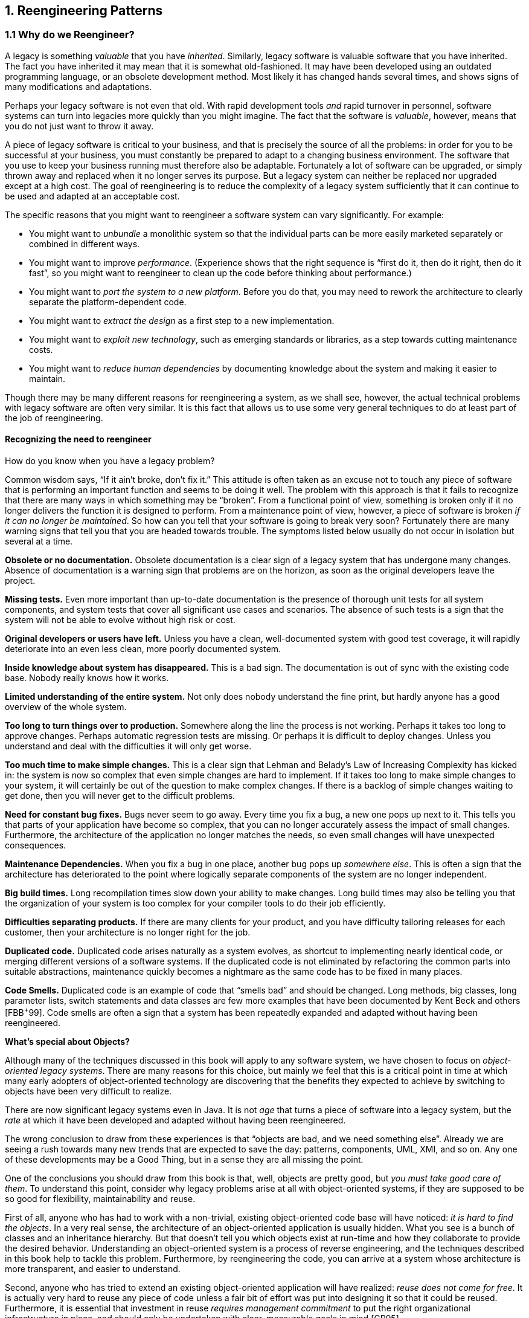 [[reengineering-patterns]]
== 1. Reengineering Patterns

=== 1.1 Why do we Reengineer?

A legacy is something _valuable_ that you have _inherited_. Similarly, legacy software is valuable software that you have inherited. The fact you have inherited it may mean that it is somewhat old-fashioned. It may have been developed using an outdated programming language, or an obsolete development method. Most likely it has changed hands several times, and shows signs of many modifications and adaptations.

Perhaps your legacy software is not even that old. With rapid development tools _and_ rapid turnover in personnel, software systems can turn into legacies more quickly than you might imagine. The fact that the software is _valuable_, however, means that you do not just want to throw it away.

A piece of legacy software is critical to your business, and that is precisely the source of all the problems: in order for you to be successful at your business, you must constantly be prepared to adapt to a changing business environment. The software that you use to keep your business running must therefore also be adaptable. Fortunately a lot of software can be upgraded, or simply thrown away and replaced when it no longer serves its purpose. But a legacy system can neither be replaced nor upgraded except at a high cost. The goal of reengineering is to reduce the complexity of a legacy system sufficiently that it can continue to be used and adapted at an acceptable cost.

The specific reasons that you might want to reengineer a software system can vary significantly. For example:

* You might want to _unbundle_ a monolithic system so that the individual parts can be more easily marketed separately or combined in different ways.
* You might want to improve _performance_. (Experience shows that the right sequence is “first do it, then do it right, then do it fast”, so you might want to reengineer to clean up the code before thinking about performance.)
* You might want to _port the system to a new platform_. Before you do that, you may need to rework the architecture to clearly separate the platform-dependent code.
* You might want to _extract the design_ as a first step to a new implementation.
* You might want to _exploit new technology_, such as emerging standards or libraries, as a step towards cutting maintenance costs.
* You might want to _reduce human dependencies_ by documenting knowledge about the system and making it easier to maintain.

Though there may be many different reasons for reengineering a system, as we shall see, however, the actual technical problems with legacy software are often very similar. It is this fact that allows us to use some very general techniques to do at least part of the job of reengineering.

[[recognizing-the-need-to-reengineer]]
==== Recognizing the need to reengineer

How do you know when you have a legacy problem?

Common wisdom says, “If it ain’t broke, don’t fix it.” This attitude is often taken as an excuse not to touch any piece of software that is performing an important function and seems to be doing it well. The problem with this approach is that it fails to recognize that there are many ways in which something may be “broken”. From a functional point of view, something is broken only if it no longer delivers the function it is designed to perform. From a maintenance point of view, however, a piece of software is broken _if it can no longer be maintained_.
So how can you tell that your software is going to break very soon? Fortunately there are many warning signs that tell you that you are headed towards trouble. The symptoms listed below usually do not occur in isolation but several at a time.

*Obsolete or no documentation.* Obsolete documentation is a clear sign of a legacy system that has undergone many changes. Absence of documentation is a warning sign that problems are on the horizon, as soon as the original developers leave the project.

*Missing tests.* Even more important than up-to-date documentation is the presence of thorough unit tests for all system components, and system tests that cover all significant use cases and scenarios. The absence of such tests is a sign that the system will not be able to evolve without high risk or cost.

*Original developers or users have left.* Unless you have a clean, well-documented system with good test coverage, it will rapidly deteriorate into an even less clean, more poorly documented system.

*Inside knowledge about system has disappeared.* This is a bad sign. The documentation is out of sync with the existing code base. Nobody really knows how it works.

*Limited understanding of the entire system.* Not only does nobody understand the fine print, but hardly anyone has a good overview of the whole system.

*Too long to turn things over to production.* Somewhere along the line the process is not working. Perhaps it takes too long to approve changes. Perhaps automatic regression tests are missing. Or perhaps it is difficult to deploy changes. Unless you understand and deal with the difficulties it will only get worse.

*Too much time to make simple changes.* This is a clear sign that Lehman and Belady’s Law of Increasing Complexity has kicked in: the system is now so complex that even simple changes are hard to implement. If it takes too long to make simple changes to your system, it will certainly be out of the question to make complex changes. If there is a backlog of simple changes waiting to get done, then you will never get to the difficult problems.

*Need for constant bug fixes.* Bugs never seem to go away. Every time you fix a bug, a new one pops up next to it. This tells you that parts of your application have become so complex, that you can no longer accurately assess the impact of small changes. Furthermore, the architecture of the application no longer matches the needs, so even small changes will have unexpected consequences.

*Maintenance Dependencies.* When you fix a bug in one place, another bug pops up _somewhere else_. This is often a sign that the architecture has deteriorated to the point where logically separate components of the system are no longer independent.

*Big build times.* Long recompilation times slow down your ability to make changes. Long build times may also be telling you that the organization of your system is too complex for your compiler tools to do their job efficiently.

*Difficulties separating products.* If there are many clients for your product, and you have difficulty tailoring releases for each customer, then your architecture is no longer right for the job.

*Duplicated code.* Duplicated code arises naturally as a system evolves, as shortcut to implementing nearly identical code, or merging different versions of a software systems. If the duplicated code is not eliminated by refactoring the common parts into suitable abstractions, maintenance quickly becomes a nightmare as the same code has to be fixed in many places.

*Code Smells.* Duplicated code is an example of code that “smells bad” and should be changed. Long methods, big classes, long parameter lists, switch statements and data classes are few more examples that have been documented by Kent Beck and others [FBB^+^99]. Code smells are often a sign that a system has been repeatedly expanded and adapted without having been reengineered.

*What’s special about Objects?*

Although many of the techniques discussed in this book will apply to any software system, we have chosen to focus on _object-oriented legacy systems_. There are many reasons for this choice, but mainly we feel that this is a critical point in time at which many early adopters of object-oriented technology are discovering that the benefits they expected to achieve by switching to objects have been very difficult to realize.

There are now significant legacy systems even in Java. It is not _age_ that turns a piece of software into a legacy system, but the _rate_ at which it have been developed and adapted without having been reengineered.

The wrong conclusion to draw from these experiences is that “objects are bad, and we need something else”. Already we are seeing a rush towards many new trends that are expected to save the day: patterns, components, UML, XMI, and so on. Any one of these developments may be a Good Thing, but in a sense they are all missing the point.

One of the conclusions you should draw from this book is that, well, objects are pretty good, but _you must take good care of them_. To understand this point, consider why legacy problems arise at all with object-oriented systems, if they are supposed to be so good for flexibility, maintainability and reuse.

First of all, anyone who has had to work with a non-trivial, existing object-oriented code base will have noticed: _it is hard to find the objects_. In a very real sense, the architecture of an object-oriented application is usually hidden. What you see is a bunch of classes and an inheritance hierarchy. But that doesn’t tell you which objects exist at run-time and how they collaborate to provide the desired behavior. Understanding an object-oriented system is a process of reverse engineering, and the techniques described in this book help to tackle this problem. Furthermore, by reengineering the code, you can arrive at a system whose architecture is more transparent, and easier to understand.

Second, anyone who has tried to extend an existing object-oriented application will have realized: _reuse does not come for free_. It is actually very hard to reuse any piece of code unless a fair bit of effort was put into designing it so that it could be reused. Furthermore, it is essential that investment in reuse _requires management commitment_ to put the right organizational infrastructure in place, and should only be undertaken with clear, measurable goals in mind [GR95].

We are still not very good at managing object-oriented software projects in such a way that reuse is properly taken into account. Typically reuse comes too late. We use object-oriented modelling techniques to develop very rich and complex object models, and hope that when we implement the software we will be able to reuse something. But by then there is little chance that these rich models will map to any kind of standard library of components except with great effort. Several of the reengineering techniques we present address how to uncover these components after the fact.

The key insight, however, is that the “right” design and organization of your objects is not something that is or can be evident from the initial requirements alone, but rather _as a consequence of understanding how these requirements evolve_. The fact that the world is constantly changing should not be seen purely as a problem, but as the key to the solution.

_Any_ successful software system will suffer from the symptoms of legacy systems. Object-oriented legacy systems are just successful objectoriented systems whose architecture and design no longer responds to changing requirements. A _culture of continuous reengineering_ is a prerequisite for achieving flexible and maintainable object-oriented systems.

[[the-reengineering-lifecycle]]
=== 1.2 The Reengineering Lifecycle

Reengineering and reverse engineering are often mentioned in the same context, and the terms are sometimes confused, so it is worthwhile to be clear about what we mean by them. Chikofsky and Cross [CI92] define the two terms as follows:

“_Reverse Engineering_ is the process of analyzing a subject system to identify the system’s components and their interrelationships and create representations of the system in another form or at a higher level of abstraction.”

That is to say, reverse engineering is essentially concerned with trying to _understand_ a system and how it ticks.

“_Reengineering_ ... is the examination and _alteration of a subject system_ to reconstitute it in a new form and the subsequent implementation of the new form.”

Reengineering, on the other hand, is concerned with _restructuring_ a system, generally to fix some real or perceived problems, but more specifically in preparation for further development and extension.

The introduction of term “reverse engineering” was clearly an invitation to define “forward engineering”, so we have the following as well:

“_Forward Engineering_ is the traditional _process of moving from_ high-level abstractions and logical, implementation-independent _designs to the physical implementation_ of a system.”

How exactly this process of forward engineering can or should work is of course a matter of great debate, though most people accept that the process is iterative, and conforms to Barry Boehm’s so-called _spiral model_ of software development [Boe88]. In this model, successive versions of a software system are developed by repeatedly collecting requirements, assessing risks, engineering the new version, and evaluating the results. This general framework can accommodate many different kinds of more specific process models that are used in practice.

If forward engineering is about moving from high-level views of requirements and models towards concrete realizations, then reverse engineering is about going backwards from some concrete realization to more abstract models, and reengineering is about transforming concrete implementations to other concrete implementations.

Figure 1.1 illustrates this idea. _Forward engineering_ can be understood as being a process that moves from high-level and abstract models and artifacts to increasing concrete ones. _Reverse engineering_ reconstructs higher-level models and artifacts from code. _Reengineering_ is a process that transforms one low-level representation to another, _while recreating the higher-level artifacts along the way_.

image:media/image1.png[image,width=427,height=251]

Figure 1.1: Forward, reverse and reengineering

The key point to observe is that reengineering is not simply a matter of transforming source code, but of transforming a system _at all its levels_. For this reason it makes sense to talk about reverse engineering and reengineering in the same breath. In a typical legacy system, you will find that not only the source code, but all the documentation and specifications are out of sync. Reverse engineering is therefore a _prerequisite_ to reengineering since you cannot transform what you do not understand.

[[reverse-engineering]]
==== Reverse engineering

You carry out reverse engineering whenever you are trying to understand how something really works. Normally you only need to reverse engineer a piece of software if you want to fix, extend or replace it. (Sometimes you need to reverse engineer software just in order to understand how to _use_ it. This may also be a sign that some reengineering is called for.) As a consequence, reverse engineering efforts typically focus on _redocumenting_ software and _identifying potential problems_, in preparation for reengineering.

You can make use of a lot of different sources of information while reverse engineering. For example, you can:

* read the existing documentation
* read the source code
* run the software
* interview users and developers
* code and execute test cases
* generate and analyze traces
* use various tools to generate high-level views of the source code and the traces
* analyze the version history

As you carry out these activities, you will be building progressively refined models of the software, keeping track of various questions and answers, and cleaning up the technical documentation. You will also be keeping an eye out for problems to fix.

[[reengineering]]
==== Reengineering

Although the reasons for reengineering a system may vary, the actual technical problems are typically very similar. There is usually a mix of coarsegrained, architectural problems, and fine-grained, design problems. Typical coarse-grained problems include:

* _Insufficient documentation:_ documentation either does not exist, or is inconsistent with reality.
* _Improper layering:_ missing or improper layering hampers portability and adaptability.
* _Lack of modularity:_ strong coupling between modules hampers evolution.
* _Duplicated code:_ “copy, paste and edit” is quick and easy, but leads to maintenance nightmares.
* _Duplicated functionality:_ similar functionality is reimplemented by separate teams, leading to code bloat.

The most common fine-grain problems occurring in object-oriented software include:

* _Misuse of inheritance:_ for composition, code reuse rather than polymorphism
* _Missing inheritance:_ duplicated code, and case statements to select behavior
* _Misplaced operations:_ unexploited cohesion — operations outside instead of inside classes
* _Violation of encapsulation:_ explicit type-casting, C++ “friends” .
* _Class abuse:_ lack of cohesion — classes as namespaces

Finally, you will be preparing the code base for the reengineering activity by developing exhaustive test cases for all the parts of the system that you plan to change or replace.

Reengineering similarly entails a number of interrelated activities. Of course, one of the most important is to evaluate which parts of the system should be repaired and which should be replaced.

The actual code transformations that are performed fall into a number of categories. According to Chikofsky and Cross:

“_Restructuring_ is the transformation from one representation form to another at the same relative abstraction level, while preserving the system’s external behavior.”

Restructuring generally refers to source code translation (such as the automatic conversion from unstructured “spaghetti” code to structured, or “goto-less”, code), but it may also entail transformations at the design level.

_Refactoring_ is restructuring within an object-oriented context. Martin Fowler defines it this way:

“_Refactoring_ is the process of changing a software system in such a way that it does not alter the external behavior of the code yet improves its internal structure.”

— Martin Fowler, [FBB^+^99]

It may be hard to tell the difference between software “reengineering” and software “maintenance”. IEEE has made several attempts to define software maintenance, including this one:

“the modification of a software product after delivery to correct faults, to improve performance or other attributes, or to adapt

the product to a changed environment”
Most people would probably consider that “maintenance” is routine whereas “reengineering” is a drastic, major effort to recast a system, as suggested by figure 1.

Others, however, might argue that reengineering is just a way of life.

You develop a little, reengineer a little, develop a little more, and so on [Bec00]. In fact, there is good evidence to support the notion that a culture of _continuous_ reengineering is necessary to obtain healthy, maintainable software systems.

Continuous reengineering, however, is not yet common practice, and for this reason we present the patterns in this book in the context of a major reengineering effort. Nevertheless, the reader should keep in mind that most of the techniques we present will apply just as well when you reengineer in small iterations.

[[reengineering-patterns-1]]
=== 1.3 Reengineering Patterns

Patterns as a literary form were introduced by the architect Christopher Alexander in his landmark 1977 book, _A Pattern Language_. In this book, Alexander and his colleagues presented a systematic method for architecting a range of different kinds of physical structures, from rooms to buildings and towns. Each issue was presented as a recurring _pattern_, a general solution which resolves a number of forces, but must be applied in a unique way to each problem according to the specific circumstances. The actual solution presented in each pattern was not necessarily so interesting, but rather the discussion of the _forces_ and _tradeoffs_ consisted of the real substance they communicated.

Patterns were first adopted by the software community as a way of documenting recurring solutions to design problems. As with Alexander’s patterns, each design pattern entailed a number of forces to be resolved, and a number of tradeoffs to consider when applying the pattern. Patterns turn out to be a compact way to communicate _best practice_: not just the actual techniques used by experts, but the motivation and rationale behind them. Patterns have since been applied to many aspects of software development other than design, and particularly to the _process_ of designing and developing software.

The process of reengineering is, like any other process, one in which many standard techniques have emerged, each of which resolves various forces and may entail many tradeoffs. Patterns as a way of communicating best practice are particularly well-suited to presenting and discussing these techniques.

_Reengineering patterns_ codify and record knowledge about modifying legacy software: they help in diagnosing problems and identifying weaknesses which may hinder further development of the system, and they aid in finding solutions which are more appropriate to the new requirements. We see reengineering patterns as stable units of expertise which can be consulted in any reengineering effort: they describe a process without proposing a complete methodology, and they suggest appropriate tools without “selling” a specific one.

Many of the reverse engineering and reengineering patterns have some superficial resemblance to design patterns, in the sense that they have something to do with the design of software. But there is an important difference in that design patterns have to do with choosing a particular solution to a design problem, whereas reengineering patterns have to do with _discovering an existing design_, determining what _problems_ it has, and _repairing_ these problems. As a consequence, reengineering patterns have more to do with the _process of discovery and transformation_ than purely with a given design structure. For this reason the names of most of the patterns in this book are process-oriented, like Always Have a Running Version [p. 180], rather than being structure-oriented, like Adapter [p. 293] or Facade [p. 293].

Whereas a design pattern presents a solution for a recurring _design_ problem, a reengineering pattern presents a solution for a recurring _reengineering_ problem. The artifacts produced by reengineering patterns are not necessarily designs. They may be as concrete as refactored code, or in the case of reverse engineering patterns, they may be abstract as insights into how the system functions.

The mark of a good reengineering pattern is (a) the clarity with which it exposes the advantages, the cost and the consequences of the target artifacts with respect to the existing system state, and _not_ how elegant the result is, (b) the description of the reengineering _process_: how to get from one state of the system to another.

Reengineering patterns entail more than code refactorings. A reengineering pattern may describe a process which starts with the detection of the symptoms and ends with the refactoring of the code to arrive at the new solution. Refactoring is only the last stage of this process, and addresses the technical issue of automatically or semi-automatically modifying the code to implement the new solution. Reengineering patterns also include other elements which are not part of refactorings: they emphasize the context of the symptoms, by taking into account the constraints that reengineers are facing, and include a discussion of the impact of the changes that the refactored solution may introduce.

[[the-form-of-a-reengineering-pattern]]
=== 1.4 The Form of a Reengineering Pattern

In Figure 1.2 we see an example of a simple pattern that illustrates the format we use in this book. The actual format used may vary slightly from pattern to pattern, since they deal with different kinds of issues, but generally we will see the same kind of headings.

The name of a pattern, if well-chosen, should make it easy to remember the pattern and to discuss it with colleagues. (”I think we should Refactor to Understand or we will never figure out what’s going on here.”) The intent should communicate very compactly the essence of a pattern, and tell you whether it applies to your current situation.

Many of the reengineering patterns are concerned with code transformation, in which case a diagram may be used to illustrate the kind of transformation that takes place. Typically such patterns will additionally include steps to detect the problem to be resolved, as well as code fragments illustrating the situation before and after the transformation.

[[a-map-of-reengineering-patterns]]
=== 1.5 A Map of Reengineering Patterns

The patterns in this book are organized according to the reengineering lifecycle presented earlier. In figure 3 we can see the chapters in this book represented as clusters of patterns along the lifecycle. The diagram suggests that the patterns may be applied in sequence. Though this may well be the case, in practice you are more likely to iterate between reverse engineering and reengineering tasks. The diagram is simplistic in the same sense that the “waterfall” lifeycle is simplistic: it may be a useful way to keep track of the different software engineering activities and their relationships, even though we know that they are not carried out sequentially but iteratively.

Each cluster of patterns is presented as a simple “pattern language” — a set of related patterns that may be combined to address a common set of problems. As such, each chapter will typically start with a overview and a map of the patterns in that chapter, suggesting how they may be related.

Setting Direction contains several patterns to help you determine where to focus your reengineering efforts, and make sure you stay on track. First Contact consists of a set of patterns that may be useful when you encounter a legacy system for the first time. Initial Understanding helps you to develop a first simple model of a legacy system, mainly in the form of class diagrams. Detailed Model Capture helps you to develop a more detailed model of a particular component of the system.

image:media/image2.jpg[image,width=432,height=534]

Figure 1.2: The format of a typical reengineering pattern
image:media/image3.jpg[image,width=432,height=271]

Figure 1.3: A map of reengineering pattern clusters

Tests: Your Life Insurance! focusses on the use of testing not only to help you understand a legacy system, but also to prepare it for a reengineering effort. Migration Strategies help you keep a system running while it is being reengineered, and increase the chances that the new system will be accepted by its users. Detecting Duplicated Code can help you identify locations where code may have been copied and pasted, or merged from different versions of the software. Redistribute Responsibilities helps you discover and reengineer classes with too many responsibilities. Transform Conditionals to Polymorphism will help you to redistribute responsibilities when an object-oriented design has been compromised over time.

